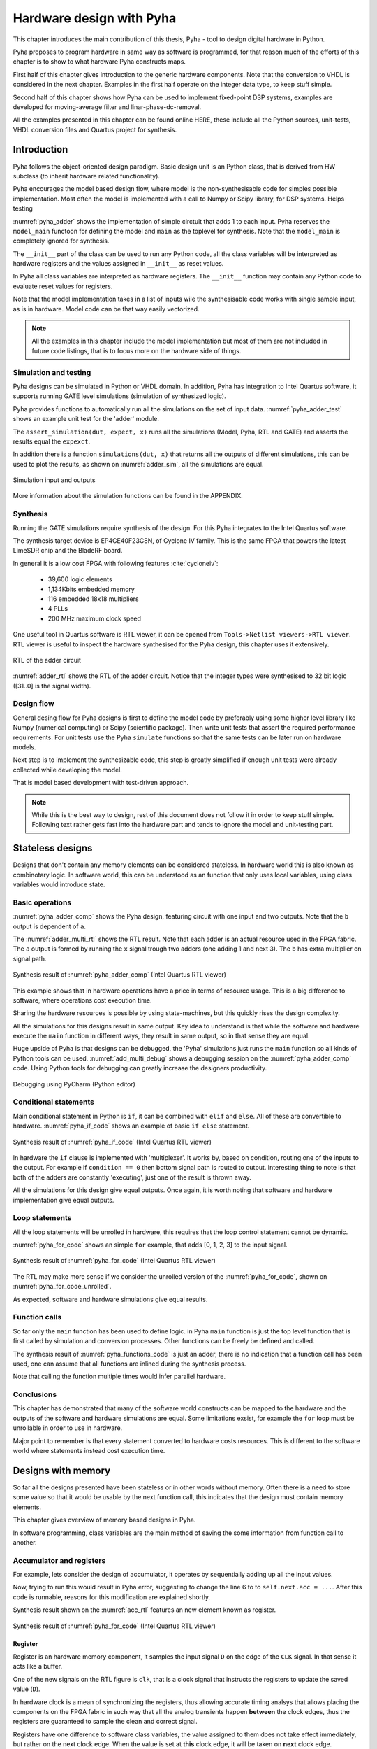 Hardware design with Pyha
=========================

This chapter introduces the main contribution of this thesis, Pyha - tool to design digital hardware in Python.

Pyha proposes to program hardware in same way as software is programmed, for that reason much of the efforts
of this chapter is to show to what hardware Pyha constructs maps.

First half of this chapter gives introduction to the generic hardware components. Note that the conversion to VHDL
is considered in the next chapter. Examples in the first half operate on the integer data type, to keep stuff
simple.

Second half of this chapter shows how Pyha can be used to implement fixed-point DSP systems, examples are
developed for moving-average filter and linar-phase-dc-removal.

All the examples presented in this chapter can be found online HERE, these include all the Python sources, unit-tests,
VHDL conversion files and Quartus project for synthesis.


Introduction
------------

Pyha follows the object-oriented design paradigm. Basic design unit is an Python class,
that is derived from HW subclass (to inherit hardware related functionality).

Pyha encourages the model based design flow, where model is the non-synthesisable code for simples possible
implementation. Most often the model is implemented with a call to Numpy or Scipy library, for DSP systems.
Helps testing

:numref:`pyha_adder` shows the implementation of simple circtuit that adds 1 to each input. Pyha reserves
the ``model_main`` functoon for defining the model and ``main`` as the toplevel for synthesis. Note that the
``model_main`` is completely ignored for synthesis.

.. todo:: init can have any code?

.. code-block:: python
    :caption: Simple adder, implemented in Pyha
    :name: pyha_adder

    class Adder(HW):
        def __init__(self, coef)
            self.coef = coef

        def main(self, x):
            y = x + self.coef
            return y

        def model_main(self, xl):
            # for each element in xl add 1
            yl = [x + self.coef for x in xl]
            return yl

The ``__init__`` part of the class can be used to run any Python code, all the class variables will be interpreted
as hardware registers and the values assigned in ``__init__`` as reset values.

In Pyha all class variables are interpreted as hardware registers. The ``__init__`` function may contain any Python code
to evaluate reset values for registers.

Note that the model implementation takes in a list of inputs wile the synthesisable code works with single sample
input, as is in hardware. Model code can be that way easily vectorized.

.. note:: All the examples in this chapter include the model implementation but most of them are not included in future
    code listings, that is to focus more on the hardware side of things.


Simulation and testing
~~~~~~~~~~~~~~~~~~~~~~

Pyha designs can be simulated in Python or VHDL domain. In addition, Pyha has integration to Intel Quartus software,
it supports running GATE level simulations (simulation of synthesized logic).

Pyha provides functions to automatically run all the simulations on the set of input data. :numref:`pyha_adder_test`
shows an example unit test for the 'adder' module.

.. code-block:: python
    :caption: Adder tester
    :name: pyha_adder_test

    x =      [1, 2, 2, 3, 3, 1, 1]
    expect = [2, 3, 3, 4, 4, 2, 2]

    dut = Adder()
    assert_simulation(dut, expect, x)

The ``assert_simulation(dut, expect, x)`` runs all the simulations (Model, Pyha, RTL and GATE)
and asserts the results equal the ``expexct``.


In addition there is a function ``simulations(dut, x)`` that returns all the outputs of different simulations, this
can be used to plot the results, as shown on :numref:`adder_sim`, all the simulations are equal.

.. _adder_sim:
.. figure:: ../examples/adder/img/add_sim.png
    :align: center
    :figclass: align-center

    Simulation input and outputs


More information about the simulation functions can be found in the APPENDIX.


Synthesis
~~~~~~~~~

Running the GATE simulations require synthesis of the design. For this Pyha integrates to the Intel Quartus
software.

The synthesis target device is EP4CE40F23C8N, of Cyclone IV family. This is the same FPGA that powers the latest
LimeSDR chip and the BladeRF board.

In general it is a low cost FPGA with following features :cite:`cycloneiv`:

    - 39,600 logic elements
    - 1,134Kbits embedded memory
    - 116 embedded 18x18 multipliers
    - 4 PLLs
    - 200 MHz maximum clock speed

One useful tool in Quartus software is RTL viewer, it can be opened from ``Tools->Netlist viewers->RTL viewer``.
RTL viewer is useful to inspect the hardware synthesised for the Pyha design, this chapter uses it extensively.

.. _adder_rtl:
.. figure:: ../examples/adder/img/add_rtl.png
    :align: center
    :figclass: align-center

    RTL of the adder circuit

:numref:`adder_rtl` shows the RTL of the adder circuit. Notice that the integer types were synthesised to
32 bit logic ([31..0] is the signal width).

Design flow
~~~~~~~~~~~

General desing flow for Pyha designs is first to define the model code by preferably using some higher level library
like Numpy (numerical computing) or Scipy (scientific package). Then write unit tests that assert the required
performance requirements. For unit tests use the Pyha ``simulate`` functions so that the same tests can be later
run on hardware models.

Next step is to implement the synthesizable code, this step is greatly simplified if enough unit tests were already
collected while developing the model.

.. todo:: fixed point?

That is model based development with test-driven approach.

.. note:: While this is the best way to design, rest of this document does not follow it in order to keep stuff
    simple. Following text rather gets fast into the hardware part and tends to ignore the model and unit-testing
    part.





Stateless designs
-----------------

Designs that don't contain any memory elements can be considered stateless. In hardware world this is also known as
combinotary logic. In software world, this can be understood as an function that only uses local variables,
using class variables would introduce state.


Basic operations
~~~~~~~~~~~~~~~~

:numref:`pyha_adder_comp` shows the Pyha design, featuring circuit with one input and two outputs. Note that the
``b`` output is dependent of ``a``.

.. code-block:: python
    :caption: Basic stateless operations
    :name: pyha_adder_comp

    class Basic(HW):
        def main(self, x):
            a = x + 1 + 3
            b = a * 314
            return a, b

The :numref:`adder_multi_rtl` shows the RTL result. Note that each adder is an actual resource used in the FPGA
fabric. The ``a`` output is formed by running the ``x`` signal trough two adders (one adding 1 and next 3). The
``b`` has extra multiplier on signal path.

.. _adder_multi_rtl:
.. figure:: ../examples/adder/img/add_multi_rtl.png
    :align: center
    :figclass: align-center

    Synthesis result of :numref:`pyha_adder_comp` (Intel Quartus RTL viewer)


This example shows that in hardware operations have a price in terms of resource usage.
This is a big difference to software, where operations cost execution time.

Sharing the hardware resources is possible by using state-machines, but this quickly rises the design complexity.

All the simulations for this designs result in same output.
Key idea to understand is that while the software and hardware execute the ``main`` function in
different ways, they result in same output, so in that sense they are equal.


Huge upside of Pyha is that designs can be debugged, the 'Pyha' simulations just runs the ``main`` function
so all kinds of Python tools can be used.
:numref:`add_multi_debug` shows a debugging session on the :numref:`pyha_adder_comp` code. Using Python tools
for debugging can greatly increase the designers productivity.

.. _add_multi_debug:
.. figure:: ../examples/adder/img/add_multi_debug.png
    :align: center
    :figclass: align-center

    Debugging using PyCharm (Python editor)



Conditional statements
~~~~~~~~~~~~~~~~~~~~~~

Main conditional statement in Python is ``if``, it can be combined with ``elif`` and ``else``. All
of these are convertible to hardware. :numref:`pyha_if_code` shows an example of basic ``if else`` statement.

.. code-block:: python
    :caption: Select add amount with if
    :name: pyha_if_code

    class If(HW):
        def main(self, x, condition):
            if condition == 0:
                y = x + 3
            else:
                y = x + 1
            return y



.. _if_rtl:
.. figure:: ../examples/control/img/if_rtl.png
    :align: center
    :figclass: align-center

    Synthesis result of :numref:`pyha_if_code` (Intel Quartus RTL viewer)

In hardware the ``if`` clause is implemented with 'multiplexer'.
It works by, based on condition, routing one of the inputs to the output.
For example if ``condition == 0`` then bottom signal path is routed to output.
Interesting thing to note is that both of the adders are constantly 'executing', just one of the result is thrown away.

All the simulations for this design give equal outputs. Once again, it is worth noting that software and hardware
implementation give equal outputs.


Loop statements
~~~~~~~~~~~~~~~

All the loop statements will be unrolled in hardware, this requires that the loop control statement cannot
be dynamic.

:numref:`pyha_for_code` shows an simple ``for`` example, that adds [0, 1, 2, 3] to the input signal.

.. code-block:: python
    :caption: ``for`` example
    :name: pyha_for_code

    class For(HW):
        def main(self, x):
            y = x
            for i in range(4):
                y = y + i

            return y

.. _for_rtl:
.. figure:: ../examples/control/img/for_rtl.png
    :align: center
    :figclass: align-center

    Synthesis result of :numref:`pyha_for_code` (Intel Quartus RTL viewer)

The RTL may make more sense if we consider the unrolled version of the :numref:`pyha_for_code`, shown on
:numref:`pyha_for_code_unrolled`.

.. code-block:: python
    :caption: Unrolled ``for``, equivalent to :numref:`pyha_for_code`
    :name: pyha_for_code_unrolled

    y = x
    y = y + 0
    y = y + 1
    y = y + 2
    y = y + 3

As expected, software and hardware simulations give equal results.


Function calls
~~~~~~~~~~~~~~

So far only the ``main`` function has been used to define logic. in Pyha ``main`` function is just the
top level function that is first called by simulation and conversion processes. Other functions can be
freely be defined and called.

.. code-block:: python
    :caption: For adder
    :name: pyha_functions_code

    class Functions(HW):
        def adder(self, x, b):
            y = x + b
            return y

        def main(self, x):
            y = self.adder(x, 1)
            return y

The synthesis result of :numref:`pyha_functions_code` is just an adder,
there is no indication that a function call has been used, one can assume that all functions are
inlined during the synthesis process.

Note that calling the function multiple times would infer parallel hardware.

..
    .. warning:: There cannot be more than one function call per expression, this limitation may be lifted in the future.



Conclusions
~~~~~~~~~~~

This chapter has demonstrated that many of the software world constructs can be mapped to the hardware and
the outputs of the software and hardware simulations are equal. Some limitations exsist,
for example the ``for`` loop must be unrollable in order to use in hardware.

Major point to remember is that every statement converted to hardware costs resources. This is different to the
software world where statements instead cost execution time.


Designs with memory
-------------------

So far all the designs presented have been stateless or in other words without memory. Often there is a need
to store some value so that it would be usable by the next function call, this indicates that the design
must contain memory elements.

This chapter gives overview of memory based designs in Pyha.

In software programming, class variables are the main method of saving the some information from function call to another.


Accumulator and registers
~~~~~~~~~~~~~~~~~~~~~~~~~

For example, lets consider the design of accumulator, it operates by sequentially adding up all the input values.

.. code-block:: python
    :caption: Accumulator
    :name: acc
    :linenos:

    class Acc:
        def __init__(self):
            self.acc = 0

        def main(self, x):
            self.acc = self.acc + x
            return self.acc

Now, trying to run this would result in Pyha error, suggesting to change the line 6 to to ``self.next.acc = ...``.
After this code is runnable, reasons for this modification are explained shortly.

Synthesis result shown on the :numref:`acc_rtl` features an new element known as register.

.. _acc_rtl:
.. figure:: ../examples/accumulator/img/acc_rtl.png
    :align: center
    :figclass: align-center

    Synthesis result of :numref:`pyha_for_code` (Intel Quartus RTL viewer)


Register
^^^^^^^^

Register is an hardware memory component, it samples the input signal ``D`` on the edge of the  ``CLK`` signal. In
that sense it acts like a buffer.

One of the new signals on the RTL figure is ``clk``, that is a clock signal that instructs the registers
to update the saved value (``D``).

In hardware clock is a mean of synchronizing the registers, thus allowing accurate timing analsys that allows
placing the components on the FPGA fabric in such way that all the analog transients happen **between** the clock
edges, thus the registers are guaranteed to sample the clean and correct signal.

Registers have one difference to software class variables, the value assigned to them does not take
effect immediately, but rather on the next clock edge.
When the value is set at **this** clock edge, it will be taken on **next** clock edge.

Pyha tries to stay in the software world, so the clock signal can be abstracted away
by thinking that it denotes the call to the 'main' function. Meaning that registers update their value on
every call to ``main`` (just before the call).

Think that the ``main`` function is started with the **current** register values known and the objective of
the ``main`` function is to find the **next** values for the registers.

In DSP systems one important variable is sample rate. In hardware the maximum clock rate and sample rate are
basically the same thing.
In Digital signal processing applications we have sampling rate, that is basically equal to the clock rate. Think that
for each input sample the 'main' function is called, that is for each sample the clock ticks.

Note that the way how the hardware is designed determines the maximum clock rate it can run off. So if we do
a bad job we may have to work with low sample rate designs. This is determined by the worst critical path.

Pyha way is to register all the outputs, that way i can be assumed that all the inputs are already registered.

``rst_n`` signal can be used to set initial states for registers, in Pyha the initial value is determined by the
value assigned in ``__init__``, in this case it is 0.


Testing
^^^^^^^

Running the same testing code results in a :numref:`acc_sim_delay`. It shows that the **model** simulation differs
from the rest of the simulations. It is visible that the hardware related simulations are **delayed by 1**.
This is the side-effect of the hardware registers, each register on the signal path adds one sample delay.

.. _acc_sim_delay:
.. figure:: ../examples/accumulator/img/acc_sim_delay.png
    :align: center
    :figclass: align-center

    Simulation of the accumulator (x is random integer [-5;5])

Pyha provides an :code:`self._delay` variable, that hardware classes can use to specify their delay.
Simulation functions can read this variable and compensate the simulation data so that the delay is compensated, that
eases the design of unit-tests.

All the simulations match in output (:numref:`acc_sim`), after setting the :code:`self._delay = 1` in the ``__init__``.

.. _acc_sim:
.. figure:: ../examples/accumulator/img/acc_sim.png
    :align: center
    :figclass: align-center

    Simulation of the delay **compensated** accumulator (x is random integer [-5;5])



Block processing and sliding adder
~~~~~~~~~~~~~~~~~~~~~~~~~~~~~~~~~~

One very common task in DSP designs is to calculate results based on some number of input samples (block processing).
Currently the ``main`` function has worked with the single input sample,
this can now be changed by keeping the history with registers.

Consider an algorithm that adds the last 4 inputs. :numref:`block_adder` shows an implementation that keeps
track of the last 4 inputs and sums them. Note that
the design also uses the output register ``y``.

.. code-block:: python
    :caption: Sliding adder algorithm
    :name: block_adder

    class SlidingAdder(HW):
        def __init__(self):
            self.shr = [0, 0, 0, 0] # list of registers
            self.y = 0

        def main(self, x):
            # add new 'x' to list, throw away last element
            self.next.shr = [x] + self.shr[:-1]

            # add all element in the list
            sum = 0
            for a in self.shr:
                sum = sum + a

            self.next.y = sum
            return self.y

The ``self.next.shr = [x] + self.shr[:-1]`` line is also known as an 'shift register', because on every call
shifts the list contents right and adds new ``x`` as the first element. Sometimes the same structure is used as an
delay-chain, because the sample ``x`` takes 4 updates to travel from ``shr[0]`` to ``shr[3]``.
This is a very common element in hardware DSP designs.

:numref:`block_adder_rtl` shows the RTL for this design, as expected the ``for``

.. _block_adder_rtl:
.. figure:: ../examples/block_adder/img/rtl.png
    :align: center
    :figclass: align-center

    Synthesis result of :numref:`block_adder` (Intel Quartus RTL viewer)


Optimizing the design
^^^^^^^^^^^^^^^^^^^^^

This desing can be made generic by chaning the ``__init__`` function to take the window length as a parameter
(:numref:`block_adder_generic`).

.. code-block:: python
    :caption: Generic sliding adder
    :name: block_adder_generic

    class SlidingAdder(HW):
        def __init__(self, window_len):
            self.shr = [0] * window_len
        ...


Problem with this design is that it starts using more resources as the ``window_len`` gets larger as every
stage requires an separate adder. Another problem is that the critical path gets longer decreasing the
clock rate. For example, the design with ``window_len=4`` synthesises to maximum clock of
170 MHz, while ``window_len=6`` to only 120 MHz.

.. _rtl_6_critical:
.. figure:: ../examples/block_adder/img/rtl_6_critical.png
    :align: center
    :figclass: align-center

    RTL of ``window_len=6``, red line is critical path (Intel Quartus RTL viewer)


In that sense it can be considered a bad design, as it is hard to reuse.
Conveniently, the algorithm can be optimized to use only 2 adders, no matter the window length.
:numref:`slider_optim` shows that instead of summing all the elements, the overlapping part of
previous calculation can be used to significantly optimize the algorithm.

.. code-block:: python
    :caption: Accumulator
    :name: slider_optim

    y[4] = x[4] + x[5] + x[6] + x[7] + x[8] + x[9]
    y[5] =        x[5] + x[6] + x[7] + x[8] + x[9] + x[10]
    y[6] =               x[6] + x[7] + x[8] + x[9] + x[10] + x[11]

    # reusing overlapping parts implementation
    y[5] = y[4] + x[10] - x[4]
    y[6] = y[5] + x[11] - x[5]

:numref:`optimal_adder` gives the implementation of optimal sliding adder, it features new register ``sum`` that keeps
track of the previous output. Note that the ``shr`` stayed the same, but is now rather used as a delay-chain.

.. code-block:: python
    :caption: Optimal sliding adder
    :name: optimal_adder

    class OptimalSlideAdd(HW):
        def __init__(self, window_len):
            self.shr = [0] * window_len
            self.sum = 0

            self._delay = 1

        def main(self, x):
            self.next.shr = [x] + self.shr[:-1]

            self.next.sum = self.sum + x - self.shr[-1]
            return self.sum
        ...


:numref:`rtl_optimal_int_critical` shows the synthesis result, as expected, critical path is 2 adders.

.. _rtl_optimal_int_critical:
.. figure:: ../examples/block_adder/img/rtl_optimal_int_critical.png
    :align: center
    :figclass: align-center

    Synthesis result of :numref:`block_adder`, ``window_len=4`` (Intel Quartus RTL viewer)

Simulations results(:numref:`block_adder_sim`) show that the hardware desing behaves exactly as the software model.
Note that the class has ``self._delay=1`` to compensate for the register delay.

.. _block_adder_sim:
.. figure:: ../examples/block_adder/img/sim.png
    :align: center
    :figclass: align-center

    Simulation results for ``OptimalSlideAdd(window_len=4)``


Conclusion
~~~~~~~~~~

In Pyha all class variables are interpreted as hardware registers. The ``__init__`` function may contain any Python code
to evaluate reset values for registers.

Key difference between software and hardware approach is that hardware registers have **delayed assignment**,
they must be assigned to ``self.next``.

The delay introduced by the registers may drastically change the algorithm,
thats why it is important to always have a model and unit tests, before starting hardware implementation.
Model delay can be specified by ``self._delay`` attribute, this helps the simulation functions to compensate for the delay.

Registers are also used to shorten the critical path or logic elements, thus allowing higher clock rate. It is encouraged
to register all the outputs of Pyha designs.


Fixed-point designs
-------------------

Examples on the previous chapters have used only the ``integer`` type, in order to simplify the designs.

DSP algorithms are described using floating point numbers. As shown in previous sections, every operation
in hardware takes resources and floating point calculations cost greatly. For that reason, in hardware world
it is more common to use fixed-point arithmetic instead.

Fixed-point arithmetic is in nature equal to integer arithmetic and thus can use the DSP blocks that
come with many FPGAs (some high-end FPGAs have also floating point DSP blocks :cite:`arria_dsp`).

Basics
~~~~~~

Pyha defines ``Sfix`` for FP objects, it is an signed number.
It works by defining bits designated for ``left`` and ``right``
of the decimal point. For example ``Sfix(0.3424, left=0, right=-17)`` has 0 bits for integer part
and 17 bits for fractional part. :numref:`fp_basics` shows some examples.
more information about the fixed point
type is given on APPENDIX.

.. todo:: Add more information about fixed point stuff to the appendix

.. code-block:: python
    :caption: Fixed point precision
    :name: fp_basics

    >>> Sfix(0.3424, left=0, right=-17)
    0.34239959716796875 [0:-17]
    >>> Sfix(0.3424, left=0, right=-7)
    0.34375 [0:-7]
    >>> Sfix(0.3424, left=0, right=-4)
    0.3125 [0:-4]

Default FP type in Pyha is ``Sfix(left=0, right=-17)``, it represents numbers between [-1;1] with
resolution of 0.000007629. This format is chosen because it fits into common FPGA DPS blocks
(18 bit signals :cite:`cycloneiv`)
and it can represent normalized numbers.

General recommendation is to keep all the inputs and outputs of the block in the default type.


Fixed-point sliding adder
~~~~~~~~~~~~~~~~~~~~~~~~~

Consider converting the sliding window adder to FP implementation. This
requires changes only in the ``__init__`` function (:numref:`fp_sliding_adder`).

.. code-block:: python
    :caption: Fixed-point sliding adder
    :name: fp_sliding_adder

    def __init__(self, window_size):
        self.shr = [Sfix()] * window_size
        self.sum = Sfix(left=0)
    ...

First line sets ``self.mem`` to store ``Sfix()`` elements. Notice that it does not define the
fixed-point bounds, meaning it will store 'whatever' is assigned to it. Final bounds are determined during simulation.

The ``self.sum`` register uses another lazy statement of ``Sfix(left=0)``, meaning that the integer bits
are forced to 0 bits on every assign to this register. Fractional part is left openly determined during simulation.
Rest of the code is identical to the 'integer' version.


Synthesis results are shown on :numref:`rtl_sfix_saturate`. In general the RTL looks familiar to the version
that used ``integer`` types. First noticable change is that the signals are now 18 bits wide due to the
default FP type. Second big addition is the saturation logic, which prevents the wraparound behaviour by
forcing the maximum or negative value when out of fixed point format. Saturation logic is by default enabled for
FP types.


.. _rtl_sfix_saturate:
.. figure:: ../examples/block_adder/img/rtl_sfix_saturate.png
    :align: center
    :figclass: align-center

    RTL with saturation logic (Intel Quartus RTL viewer)



:numref:`fix_sat_wrap` plots the simulation results.
Notice that the hardware simulations are bounded to [-1;1] range by the saturation logic, that is why the model
simulation is different at some parts.

.. _fix_sat_wrap:
.. figure:: ../examples/block_adder/img/sim_fix.png
    :align: center
    :figclass: align-center

    Simulation results of FP sliding sum

Simulation functions can automatically convert 'floating-point' inputs to default FP type. In same manner,
FP outputs are converted to floating point numbers. That way designer does not have to deal with FP numbers
in unit-testing code. Example is given on :numref:`fp_test`.

.. code-block:: python
    :caption: Test fixed-point design with floating-point numbers
    :name: fp_test

    dut = OptimalSlidingAddFix(window_len=4)
    x = np.random.uniform(-0.5, 0.5, 64)
    y = simulate(dut, x)
    # plotting code ...


Moving average filter
~~~~~~~~~~~~~~~~~~~~~


The moving average (MA) is the most common filter in DSP, mainly because it is the easiest digital
filter to understand and use.  In spite of its simplicity, the moving average filter is
optimal for a common task: reducing random noise while retaining a sharp step response.  This makes it the
premier filter for time domain encoded signals :cite:`dspbook`.

.. _moving_average_noise:
.. figure:: ../examples/moving_average/img/moving_average_noise.png
    :align: center
    :figclass: align-center

    Example of MA as noise reduction

Moving average is an good algorithm for noise reduction (:numref:`moving_average_noise`.
Increasing the window length reduces more noise but also increases the complexity and delay of
the system (MA is a special case of FIR filter, same delay semantics apply).

.. _mavg_freqz:
.. figure:: ../examples/moving_average/img/moving_average_freqz.png
    :align: center
    :figclass: align-center

    Frequency response of MA filter

Good noise reduction performance can be explained by the frequency response of MA (:numref:`mavg_freqz`),
showing that it is a low-pass filter. Passband width and stopband attenuation are controlled by the
window length.

Implementation
^^^^^^^^^^^^^^

MA is implemented by using an sliding sum and dividing this with the window length.

We have already implemented the sliding sum part of the algorithm,.
The division can be implemented by shift right if divisor is power of two, that is what we will use this time.

In addition, division can be performed on each sample instead of on the sum, that is ``(a + b) / c == a/c + b/c``.
Doing this guarantees that the ``sum`` variable is always in [-1;1] range, thus saturation logic can be removed.

.. code-block:: python
    :caption: MA implementation in Pyha
    :name: mavg-pyha
    :linenos:

    class MovingAverage(HW):
        def __init__(self, window_len):
            self.window_pow = Const(int(np.log2(window_len)))

            self.mem = [Sfix()] * window_len
            self.sum = Sfix(0, 0, -17, overflow_style=fixed_wrap)
            self._delay = 1

        def main(self, x):
            div = x >> self.window_pow

            self.next.mem = [div] + self.mem[:-1]
            self.next.sum = self.sum + div - self.mem[-1]
            return self.sum
        ...

Code on :numref:`mavg-pyha` makes only a few significant changes to the sliding sum:

    * On line 3, ``self.window_pow`` stores the bit shift count (to support generic ``window_len``)
    * On line 6, type of ``sum`` is changed so that saturation is turned off and default type
    * On line 10, shift operator performs the division

.. _mavg_rtl:
.. figure:: ../examples/moving_average/img/mavg_rtl.png
    :align: center
    :figclass: align-center

    RTL view of moving average (Intel Quartus RTL viewer)


:numref:`mavg_rtl` shows the synthesized result of this work, as expexted it **looks** very similiar to the
sliding sum RTL.


Simulation/Testing
^^^^^^^^^^^^^^^^^^

MA is an optimal solution for performing matched filtering of rectangular pulses :cite:`dspbook`.
This is important for communication systems, :numref:`mavg_matched` shows an example of
(a) digital signal is corrupted with noise. MA with window length equal to samples per symbol can recover the
signal from the noise (b).

.. _mavg_matched:
.. figure:: ../examples/moving_average/img/moving_average_matched.png
    :align: center
    :figclass: align-center

    Moving average as matched filter

The 'model' deviates from rest of the simulations because the input signal viloates the [-1;1] bounds and hardware
simulations are forced to saturate the values.


Conclusion
~~~~~~~~~~

Floating point DSP systems can be easily implemented by using the fixed-point type.
The combination of 'lazy' bounds and default Sfix type provide easy conversion from floating point to fixed point.
In that sense it could be called 'semi-automatic conversion'.

Test data can be provided as floating point and return is float aswell, test code is not bloated with fixed point
semantics.

Constantly verifying against the model floating-point model greatly helps the design process.


Abstraction and Design reuse
----------------------------

Pyha is based on object-oriented design practices. One benefit of this is that the implementation details can be
nicely abstracted by the class implementation. Another benefit is that it simplifies the design reuse, objects can
be created easily.

.. note:: Limitation is that all the objects must be defined in the class ```__init__```.

This chapter shows an example on how to reuse the moving average filter, developed earlier.

Linear-phase DC removal Filter
~~~~~~~~~~~~~~~~~~~~~~~~~~~~~~

Direct conversion (homodyne or zero-IF) receivers have become very popular recently especially in the realm of
software defined radio. There are many benefits to direct conversion receivers,
but there are also some serious drawbacks, the largest being DC offset and IQ imbalances :cite:`bladerfdoc`.

In frequency domain, DC offset will look like a peak near the 0 Hz. In time domain, it manifests as a constant
component on the harmonic signal.

In :cite:`dcremoval_lyons`, Rick Lyons investigates the use of moving average algorithm as a DC removal
circuit. This works by subtracting the MA output from the input signal. Problem with this approach is that it has
passband ripple of 3 dB. However, by conninting multiple stages of MA's in series, the ripple can be avoided
(:numref:`dc_freqz`) :cite:`dcremoval_lyons`.

.. _dc_freqz:
.. figure:: ../examples/dc_removal/img/dc_freqz.png
    :align: center
    :figclass: align-center

    Frequency response of DC removal filter (MA window length is 8)


Implementation
^^^^^^^^^^^^^^

The algorithm is composed of two parts. First four MA's are connected in series, outputting the DC component of the
signal. Second the MAs output is subtracted from the input signal, thus giving the signal without
DC component.

This implementation is not exactly following the one in :cite:`dcremoval_lyons`. They suggest to delay-match the
step 1 and 2 of the algorithm, but since we can assume the DC component to be more or less stable, it does not matter.

.. code-block:: python
    :caption: Generic DC-Removal implementation
    :name: dc_removal

    class DCRemoval(HW):
        def __init__(self, window_len):
            self.mavg = [MovingAverage(window_len), MovingAverage(window_len),
                         MovingAverage(window_len), MovingAverage(window_len)]
            self.y = Sfix(0, 0, -17)

            self._delay = 1

        def main(self, x):
            # run input signal over all the MA's
            tmp = x
            for mav in self.mavg:
                tmp = mav.main(tmp)

            # dc-free signal
            self.next.y = x - tmp
            return self.y
        ...


:numref:`dc_removal` shows the Python implementation. Class is parametrized so that the
window length can be changed.

.. _dc_rtl_annotated:
.. figure:: ../examples/dc_removal/img/dc_rtl_annotated.png
    :align: center
    :figclass: align-center

    Synthesis result of ``DCRemoval(window_len=4)`` (Intel Quartus RTL viewer)

As expected, the synthesis generates RTL for 4 MA filters that are connected in series, output of this is subtracted
from the input :numref:`dc_rtl_annotated`.


Note that in real design, one would want to use this component with larger ``window_len``. Here 4 was chosen to keep
the RTL simple. For example, using ``window_len=64`` gives much lower cutoff frequency (:numref:`dc_comp`),
FIR filter with the same performance would require hundreds of taps :cite:`dcremoval_lyons`. Another benefit is that
this filter delays the signal by only 1 sample.

.. _dc_comp:
.. figure:: ../examples/dc_removal/img/dc_comp.png
    :align: center
    :figclass: align-center

    Comparison of frequency response


This implementation is also very light on the FPGA resource usage (:numref:`resource_usage`).

.. code-block:: text
    :caption: Cyclone IV FPGA resource usage (``window_len = 64``)
    :name: resource_usage

    Total logic elements                242 / 39,600 ( < 1 % )
    Total memory bits                   2,964 / 1,161,216 ( < 1 % )
    Embedded Multiplier 9-bit elements	0 / 232 ( 0 % )


Testing
^^^^^^^

:numref:`dc_sim` shows the simulation result of removing constant DC component from harmonic signal.
The input is sinusoidal siganal with added DC component(+0.25), the output of the filter starts countering the
DC component until it is removed.


.. _dc_sim:
.. figure:: ../examples/dc_removal/img/dc_sim.png
    :align: center
    :figclass: align-center

    Simulation of DC-removal filter in time domain



Conclusion
----------

This chapter has demonstrated that traditional software language features can be used to infer hardware components.
And the output of them are equal.
One must still keep in mind of how the code converts to hardware. For example that the loops will be unrolled.

Big difference between hardware and software is that in hardware, every arithmetical operator takes up resources.

Class variables can be used to add state to the design. In Pyha, class variables must be assigned to
``self.next`` as this mimics the hardware register behaviour. General rule is to always register the outputs of
Pyha designs.

DSP systems can be implemented by using the fixed-point type. Pyha has ‘semi-automatic conversion’ from
floating point to fixed point numbers. Verifying against floating point model helps the iteration speed.

Thanks to the object-oriented nature of Pyha, reusing of componentis is easy. There is no significant difference between
software and hardware approaches.
Pyha is object-oriented, meaning that the complexity can be easily hidden in the object definition, while reusing the
components is easy.

Pyha provides ``simulate`` function that can automatically run Model, Pyha, RTL and GATE level simultions. In
addition, ``assert_simulate`` can be used for fast design of unit-tests. These functions can automatically handle
fixed point conversion, so that testcode does not have to include fixed point semantics.

Pyha designs can be debugged in Python domain.



